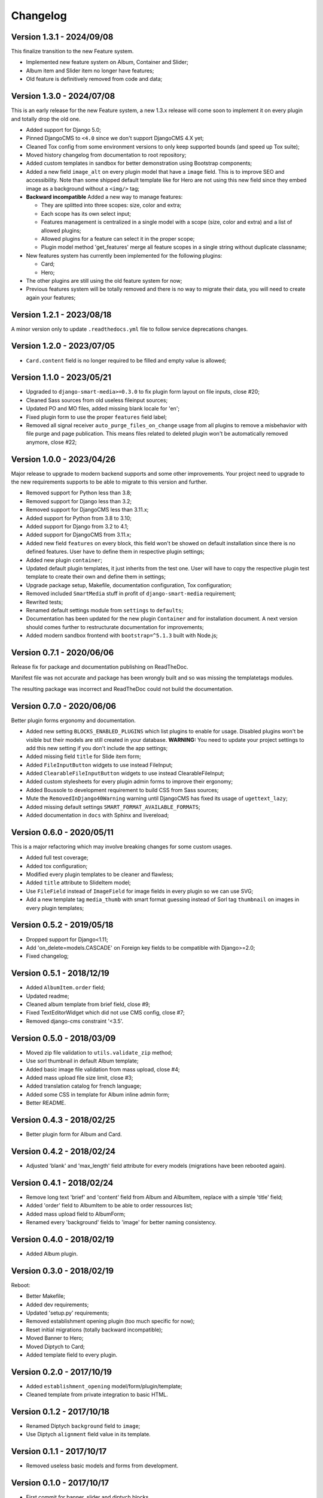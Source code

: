 
=========
Changelog
=========

Version 1.3.1 - 2024/09/08
--------------------------

This finalize transition to the new Feature system.

* Implemented new feature system on Album, Container and Slider;
* Album item and Slider item no longer have features;
* Old feature is definitively removed from code and data;


Version 1.3.0 - 2024/07/08
--------------------------

This is an early release for the new Feature system, a new 1.3.x release will come soon
to implement it on every plugin and totally drop the old one.

* Added support for Django 5.0;
* Pinned DjangoCMS to ``<4.0`` since we don't support DjangoCMS 4.X yet;
* Cleaned Tox config from some environment versions to only keep supported bounds (and
  speed up Tox suite);
* Moved history changelog from documentation to root repository;
* Added custom templates in sandbox for better demonstration using Bootstrap components;
* Added a new field ``image_alt`` on every plugin model that have a ``image`` field.
  This is to improve SEO and accessibility. Note than some shipped default template
  like for Hero are not using this new field since they embed image as a background
  without a ``<img/>`` tag;
* **Backward incompatible** Added a new way to manage features:

  * They are splitted into three scopes: size, color and extra;
  * Each scope has its own select input;
  * Features management is centralized in a single model with a scope (size, color and
    extra) and a list of allowed plugins;
  * Allowed plugins for a feature can select it in the proper scope;
  * Plugin model method 'get_features' merge all feature scopes in a single string
    without duplicate classname;

* New features system has currently been implemented for the following plugins:

  * Card;
  * Hero;

* The other plugins are still using the old feature system for now;
* Previous features system will be totally removed and there is no way to migrate
  their data, you will need to create again your features;


Version 1.2.1 - 2023/08/18
--------------------------

A minor version only to update ``.readthedocs.yml`` file to follow service deprecations
changes.


Version 1.2.0 - 2023/07/05
--------------------------

* ``Card.content`` field is no longer required to be filled and empty value is allowed;


Version 1.1.0 - 2023/05/21
--------------------------

* Upgraded to ``django-smart-media>=0.3.0`` to fix plugin form layout on file inputs,
  close #20;
* Cleaned Sass sources from old useless fileinput sources;
* Updated PO and MO files, added missing blank locale for 'en';
* Fixed plugin form to use the proper ``features`` field label;
* Removed all signal receiver ``auto_purge_files_on_change`` usage from all plugins to
  remove a misbehavior with file purge and page publication. This means files related
  to deleted plugin won't be automatically removed anymore, close #22;


Version 1.0.0 - 2023/04/26
--------------------------

Major release to upgrade to modern backend supports and some other improvements.
Your project need to upgrade to the new requirements supports to be able to migrate to
this version and further.

* Removed support for Python less than 3.8;
* Removed support for Django less than 3.2;
* Removed support for DjangoCMS less than 3.11.x;
* Added support for Python from 3.8 to 3.10;
* Added support for Django from 3.2 to 4.1;
* Added support for DjangoCMS from 3.11.x;
* Added new field ``features`` on every block, this field won't be showed on default
  installation since there is no defined features. User have to define them in
  respective plugin settings;
* Added new plugin ``container``;
* Updated default plugin templates, it just inherits from the test one. User will have
  to copy the respective plugin test template to create their own and define them in
  settings;
* Upgrade package setup, Makefile, documentation configuration, Tox configuration;
* Removed included ``SmartMedia`` stuff in profit of ``django-smart-media``
  requirement;
* Rewrited tests;
* Renamed default settings module from ``settings`` to ``defaults``;
* Documentation has been updated for the new plugin ``Container`` and for installation
  document. A next version should comes further to restructurate documentation for
  improvements;
* Added modern sandbox frontend with ``bootstrap=^5.1.3`` built with Node.js;


Version 0.7.1 - 2020/06/06
--------------------------

Release fix for package and documentation publishing on ReadTheDoc.

Manifest file was not accurate and package has been wrongly built
and so was missing the templatetags modules.

The resulting package was incorrect and ReadTheDoc could not build the
documentation.

Version 0.7.0 - 2020/06/06
--------------------------

Better plugin forms ergonomy and documentation.

* Added new setting ``BLOCKS_ENABLED_PLUGINS`` which list plugins to enable
  for usage. Disabled plugins won't be visible but their models are still
  created in your database. **WARNING:** You need to update your project
  settings to add this new setting if you don't include the app settings;
* Added missing field ``title`` for Slide item form;
* Added ``FileInputButton`` widgets to use instead FileInput;
* Added ``ClearableFileInputButton`` widgets to use instead ClearableFileInput;
* Added custom stylesheets for every plugin admin forms to improve their ergonomy;
* Added Boussole to development requirement to build CSS from Sass sources;
* Mute the ``RemovedInDjango40Warning`` warning until DjangoCMS has fixed its
  usage of ``ugettext_lazy``;
* Added missing default settings ``SMART_FORMAT_AVAILABLE_FORMATS``;
* Added documentation in ``docs`` with Sphinx and livereload;

Version 0.6.0 - 2020/05/11
--------------------------

This is a major refactoring which may involve breaking changes for some custom
usages.

* Added full test coverage;
* Added tox configuration;
* Modified every plugin templates to be cleaner and flawless;
* Added ``title`` attribute to SlideItem model;
* Use ``FileField`` instead of ``ImageField`` for image fields in every plugin
  so we can use SVG;
* Add a new template tag ``media_thumb`` with smart format guessing instead of
  Sorl tag ``thumbnail`` on images in every plugin templates;

Version 0.5.2 - 2019/05/18
--------------------------

* Dropped support for Django<1.11;
* Add 'on_delete=models.CASCADE' on Foreign key fields to be compatible with
  Django>=2.0;
* Fixed changelog;

Version 0.5.1 - 2018/12/19
--------------------------

* Added ``AlbumItem.order`` field;
* Updated readme;
* Cleaned album template from brief field, close #9;
* Fixed TextEditorWidget which did not use CMS config, close #7;
* Removed django-cms constraint '<3.5'.

Version 0.5.0 - 2018/03/09
--------------------------

* Moved zip file validation to ``utils.validate_zip`` method;
* Use sorl thumbnail in default Album template;
* Added basic image file validation from mass upload, close #4;
* Added mass upload file size limit, close #3;
* Added translation catalog for french language;
* Added some CSS in template for Album inline admin form;
* Better README.

Version 0.4.3 - 2018/02/25
--------------------------

* Better plugin form for Album and Card.

Version 0.4.2 - 2018/02/24
--------------------------

* Adjusted 'blank' and 'max_length' field attribute for every models
  (migrations have been rebooted again).

Version 0.4.1 - 2018/02/24
--------------------------

* Remove long text 'brief' and 'content' field from Album and AlbumItem,
  replace with a simple 'title' field;
* Added 'order' field to AlbumItem to be able to order ressources list;
* Added mass upload field to AlbumForm;
* Renamed every 'background' fields to 'image' for better naming consistency.

Version 0.4.0 - 2018/02/19
--------------------------

* Added Album plugin.

Version 0.3.0 - 2018/02/19
--------------------------

Reboot:

* Better Makefile;
* Added dev requirements;
* Updated 'setup.py' requirements;
* Removed establishment opening plugin (too much specific for now);
* Reset initial migrations (totally backward incompatible);
* Moved Banner to Hero;
* Moved Diptych to Card;
* Added template field to every plugin.

Version 0.2.0 - 2017/10/19
--------------------------

* Added ``establishment_opening`` model/form/plugin/template;
* Cleaned template from private integration to basic HTML.

Version 0.1.2 - 2017/10/18
--------------------------

* Renamed Diptych ``background`` field to ``image``;
* Use Diptych ``alignment`` field value in its template.

Version 0.1.1 - 2017/10/17
--------------------------

* Removed useless basic models and forms from development.

Version 0.1.0 - 2017/10/17
--------------------------

* First commit for banner, slider and diptych blocks.
